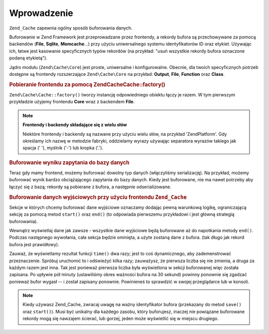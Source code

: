 .. EN-Revision: none
.. _zend.cache.introduction:

Wprowadzenie
============

``Zend_Cache`` zapewnia ogólny sposób buforowania danych.

Buforowanie w Zend Framework jest przeprowadzane przez frontendy, a rekordy bufora są przechowywane za pomocą
backendów (**File**, **Sqlite**, **Memcache**...) przy użyciu uniwersalnego systemu identyfikatorów ID oraz
etykiet. Używając ich, łatwe jest kasowanie specyficznych typów rekordów (na przykład: "usuń wszystkie
rekordy bufora oznaczone podaną etykietą").

Jądro modułu (``Zend\Cache\Core``) jest proste, uniwersalne i konfigurowalne. Obecnie, dla twoich specyficznych
potrzeb dostępne są frontendy rozszerzające ``Zend\Cache\Core`` na przykład: **Output**, **File**, **Function**
oraz **Class**.

.. _zend.cache.introduction.example-1:

.. rubric:: Pobieranie frontendu za pomocą Zend\Cache\Cache::factory()

``Zend\Cache\Cache::factory()`` tworzy instancję odpowiedniego obiektu łączy je razem. W tym pierwszym przykładzie
użyjemy frontendu **Core** wraz z backendem **File**.

.. code-block:: php
   :linenos:

   $frontendOptions = array(
      'lifetime' => 7200, // okres ważności bufora 2 godziny
      'automatic_serialization' => true
   );

   $backendOptions = array(
       'cache_dir' => './tmp/' // Katalog w którym mają być składowane pliku bufora
   );

   // pobieranie obiektu Zend\Cache\Core
   $cache = Zend\Cache\Cache::factory('Core',
                                'File',
                                $frontendOptions,
                                $backendOptions);

.. note::

   **Frontendy i backendy składające się z wielu słów**

   Niektóre frontendy i backendy są nazwane przy użyciu wielu słów, na przykład 'ZendPlatform'. Gdy
   określamy ich nazwę w metodzie fabryki, oddzielamy wyrazy używając separatora wyrazów takiego jak spacja ('
   '), myślnik ('-') lub kropka ('.').

.. _zend.cache.introduction.example-2:

.. rubric:: Buforowanie wyniku zapytania do bazy danych

Teraz gdy mamy frontend, możemy buforować dowolny typ danych (włączyliśmy serializację). Na przykład,
możemy buforować wynik bardzo obciążającego zapytania do bazy danych. Kiedy jest buforowane, nie ma nawet
potrzeby aby łączyć się z bazą; rekordy są pobierane z bufora, a następnie odserializowane.

.. code-block:: php
   :linenos:

   // obiekt $cache zainicjalizowany jak w poprzednim przykładzie

   // sprawdzamy czy bufor istnieje:
   if(!$result = $cache->load('myresult')) {

       // bufor nie istnieje; łączymy się z bazą

       $db = Zend\Db\Db::factory( [...] );

       $result = $db->fetchAll('SELECT * FROM huge_table');

       $cache->save($result, 'myresult');

   } else {

       // bufor istnieje! dajmy o tym znać
       echo "To pochodzi z bufora!\n\n";

   }

   print_r($result);

.. _zend.cache.introduction.example-3:

.. rubric:: Buforowanie danych wyjściowych przy użyciu frontendu ``Zend_Cache``

Sekcje w których chcemy buforować dane wyjściowe oznaczamy dodając pewną warunkową logikę, ograniczającą
sekcję za pomocą metod ``start()`` oraz ``end()`` (to odpowiada pierwszemu przykładowi i jest główną
strategią buforowania).

Wewnątrz wyświetlaj dane jak zawsze - wszystkie dane wyjściowe będą buforowane aż do napotkania metody
``end()``. Podczas następnego wywołania, cała sekcja będzie ominięta, a użyte zostaną dane z bufora. (tak
długo jak rekord bufora jest prawidłowy).

.. code-block:: php
   :linenos:

   $frontendOptions = array(
      'lifetime' => 30,                   // okres ważności bufora 30 sekund
      'automatic_serialization' => false  // to i tak jest domyślna wartość
   );

   $backendOptions = array('cache_dir' => './tmp/');

   $cache = Zend\Cache\Cache::factory('Output',
                                'File',
                                $frontendOptions,
                                $backendOptions);

   // przekazujemy unikalny identyfikator do metody start()
   if(!$cache->start('mypage')) {
       // wyświetlamy jak zawsze:

       echo 'Witajcie! ';
       echo 'To jest buforowane ('.time().') ';

       $cache->end(); // dane wyjściowe są zapisywane i wysyłane do przeglądarki
   }

   echo 'To nie jest nigdy buforowane ('.time().').';

Zauważ, że wyświetlamy rezultat funkcji ``time()`` dwa razy; jest to coś dynamicznego, aby zademenstrować
przeznaczenie. Spróbuj uruchomić to i odświeżyć kilka razy; zauważysz, że pierwsza liczba się nie zmienia,
a druga za każdym razem jest inna. Tak jest ponieważ pierwsza liczba była wyświetlona w sekcji buforowanej
więc została zapisana. Po upływie pół minuty (ustawiliśmy okres ważności bufora na 30 sekund) powinny
ponownie się zgadzać ponieważ bufor wygasł -- i został zapisany ponownie. Powinieneś to sprawdzić w swojej
przeglądarce lub w konsoli.

.. note::

   Kiedy używasz Zend_Cache, zwracaj uwagę na ważny identyfikator bufora (przekazany do metod ``save()`` oraz
   ``start()``). Musi być unikalny dla każdego zasobu, który buforujesz, inaczej nie powiązane buforowane
   rekordy mogą się nawzajem ścierać, lub gorzej, jeden może wyświetlić się w miejscu drugiego.


